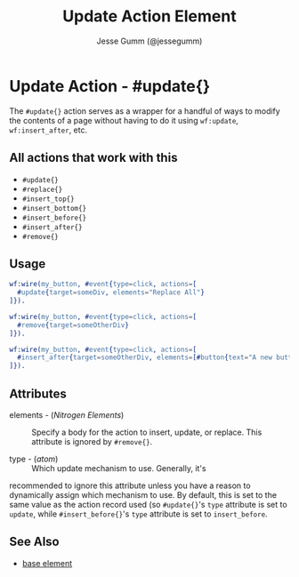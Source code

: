 # vim: sw=2 ts=2 et ft=org

#+TITLE: Update Action Element
#+STYLE: <LINK href='../stylesheet.css' rel='stylesheet' type='text/css' />
#+AUTHOR: Jesse Gumm (@jessegumm)
#+OPTIONS:   H:2 num:1 toc:1 \n:nil @:t ::t |:t ^:t -:t f:t *:t <:t
#+EMAIL: 
#+TEXT: [[http://nitrogenproject.com][Home]] | [[file:../index.org][Getting Started]] | [[file:../api.org][API]] | [[file:../elements.org][Elements]] | [[file:../actions.org][*Actions*]] | [[file:../validators.org][Validators]] | [[file:../handlers.org][Handlers]] | [[file:../config.org][Configuration Options]] | [[file:../plugins.org][Plugins]] | [[file:../jquery_mobile_integration.org][Mobile]] | [[file:../troubleshooting.org][Troubleshooting]] | [[file:../about.org][About]]

* Update Action - #update{}

  The =#update{}= action serves as a wrapper for a handful of ways to modify
  the contents of a page without having to do it using =wf:update=,
  =wf:insert_after=, etc.

** All actions that work with this

   + =#update{}=
   + =#replace{}=
   + =#insert_top{}=
   + =#insert_bottom{}=
   + =#insert_before{}=
   + =#insert_after{}=
   + =#remove{}=

**  Usage

#+BEGIN_SRC erlang
  wf:wire(my_button, #event{type=click, actions=[
    #update{target=someDiv, elements="Replace All"}
  ]}).
#+END_SRC

#+BEGIN_SRC erlang
  wf:wire(my_button, #event{type=click, actions=[
    #remove{target=someOtherDiv}
  ]}).
#+END_SRC

#+BEGIN_SRC erlang
  wf:wire(my_button, #event{type=click, actions=[
    #insert_after{target=someOtherDiv, elements=[#button{text="A new button"}]
  ]}).
#+END_SRC

** Attributes

   + elements - (/Nitrogen Elements/) :: Specify a body for the action to insert, update, or replace. This attribute is ignored by =#remove{}=.

   + type - (/atom/) :: Which update mechanism to use. Generally, it's
   recommended to ignore this attribute unless you have a reason to dynamically
   assign which mechanism to use.  By default, this is set to the same value as
   the action record used (so =#update{}='s =type= attribute is set to
   =update=, while =#insert_before{}='s =type= attribute is set to
   =insert_before=.

** See Also

   + [[./base.html][base element]]
